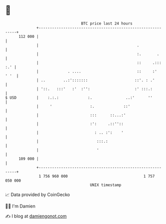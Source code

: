 * 👋

#+begin_example
                                     BTC price last 24 hours                    
                 +------------------------------------------------------------+ 
         112 000 |                                                            | 
                 |                                            .               | 
                 |                                            :.       .      | 
                 |                                            ::     .::: :.' | 
                 |             . ....                         ::     :'  ' '  | 
                 | ..        ..:':::::::                     ::'. : .'        | 
                 | '::.   :::'   :'  :'':                    :' :::.:         | 
   $ USD         |    :.:.:             :.               ..:'      ''         | 
                 |     '                 :.             ::'                   | 
                 |                       :::      ::...:'                     | 
                 |                       :':     .::''::                      | 
                 |                         : .. :':    '                      | 
                 |                          :::.:                             | 
                 |                          '                                 | 
         109 000 |                                                            | 
                 +------------------------------------------------------------+ 
                  1 756 960 000                                  1 757 050 000  
                                         UNIX timestamp                         
#+end_example
📈 Data provided by CoinGecko

🧑‍💻 I'm Damien

✍️ I blog at [[https://www.damiengonot.com][damiengonot.com]]
